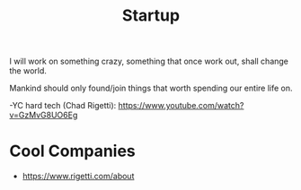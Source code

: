 #+TITLE: Startup

I will work on something crazy, something that once work out, shall
change the world.

Mankind should only found/join things that worth spending our entire
life on.


-YC hard tech (Chad Rigetti): https://www.youtube.com/watch?v=GzMvG8UO6Eg


* Cool Companies

- https://www.rigetti.com/about
